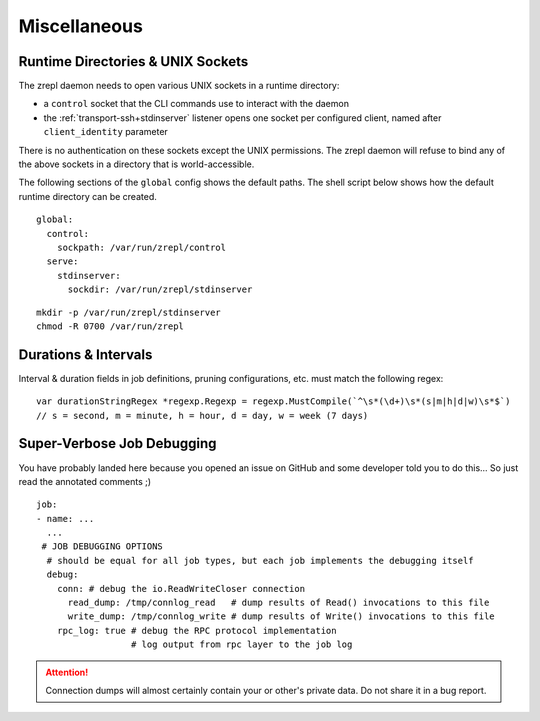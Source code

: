 .. _miscellaneous:

Miscellaneous
=============

.. _conf-runtime-directories:

Runtime Directories & UNIX Sockets
----------------------------------

The zrepl daemon needs to open various UNIX sockets in a runtime directory:

* a ``control`` socket that the CLI commands use to interact with the daemon
* the :ref:`transport-ssh+stdinserver` listener opens one socket per configured client, named after ``client_identity`` parameter

There is no authentication on these sockets except the UNIX permissions.
The zrepl daemon will refuse to bind any of the above sockets in a directory that is world-accessible.

The following sections of the ``global`` config shows the default paths.
The shell script below shows how the default runtime directory can be created.

::

    global:
      control:
        sockpath: /var/run/zrepl/control
      serve:
        stdinserver:
          sockdir: /var/run/zrepl/stdinserver


::

    mkdir -p /var/run/zrepl/stdinserver
    chmod -R 0700 /var/run/zrepl


Durations & Intervals
---------------------

Interval & duration fields in job definitions, pruning configurations, etc. must match the following regex:

::

    var durationStringRegex *regexp.Regexp = regexp.MustCompile(`^\s*(\d+)\s*(s|m|h|d|w)\s*$`)
    // s = second, m = minute, h = hour, d = day, w = week (7 days)

Super-Verbose Job Debugging
---------------------------

You have probably landed here because you opened an issue on GitHub and some developer told you to do this...
So just read the annotated comments ;)

::

    job:
    - name: ...
      ...
     # JOB DEBUGGING OPTIONS
      # should be equal for all job types, but each job implements the debugging itself
      debug:
        conn: # debug the io.ReadWriteCloser connection
          read_dump: /tmp/connlog_read   # dump results of Read() invocations to this file
          write_dump: /tmp/connlog_write # dump results of Write() invocations to this file
        rpc_log: true # debug the RPC protocol implementation
                      # log output from rpc layer to the job log

.. ATTENTION::

    Connection dumps will almost certainly contain your or other's private data. Do not share it in a bug report.
